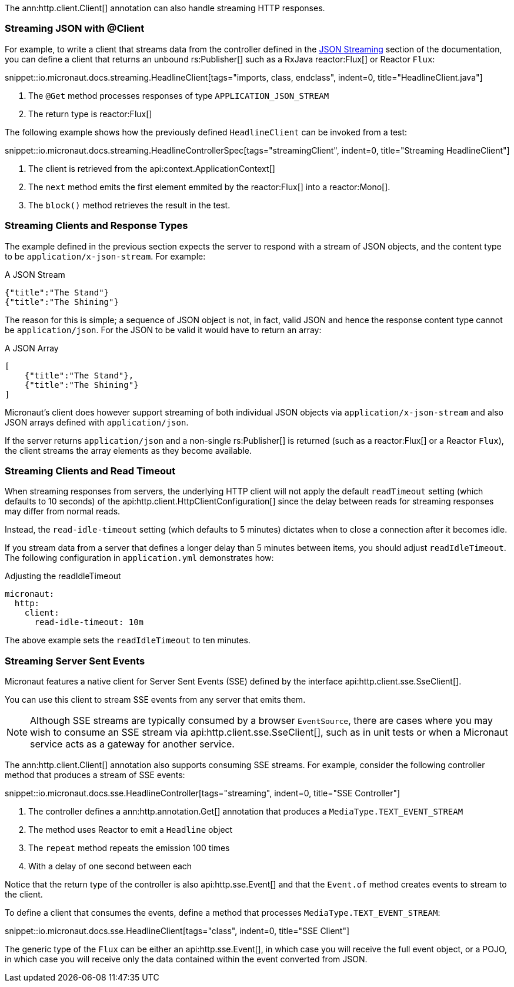 The ann:http.client.Client[] annotation can also handle streaming HTTP responses.

=== Streaming JSON with @Client

For example, to write a client that streams data from the controller defined in the <<clientStreaming, JSON Streaming>> section of the documentation, you can define a client that returns an unbound rs:Publisher[] such as a RxJava reactor:Flux[] or Reactor `Flux`:

snippet::io.micronaut.docs.streaming.HeadlineClient[tags="imports, class, endclass", indent=0, title="HeadlineClient.java"]

<1> The `@Get` method processes responses of type `APPLICATION_JSON_STREAM`
<2> The return type is reactor:Flux[]

The following example shows how the previously defined `HeadlineClient` can be invoked from a test:

snippet::io.micronaut.docs.streaming.HeadlineControllerSpec[tags="streamingClient", indent=0, title="Streaming HeadlineClient"]

<1> The client is retrieved from the api:context.ApplicationContext[]
<2> The `next` method emits the first element emmited by the reactor:Flux[] into a reactor:Mono[].
<3> The `block()` method retrieves the result in the test.

=== Streaming Clients and Response Types

The example defined in the previous section expects the server to respond with a stream of JSON objects, and the content type to be `application/x-json-stream`. For example:

.A JSON Stream
[source,json]
----
{"title":"The Stand"}
{"title":"The Shining"}
----

The reason for this is simple; a sequence of JSON object is not, in fact, valid JSON and hence the response content type cannot be `application/json`. For the JSON to be valid it would have to return an array:

.A JSON Array
[source,json]
----
[
    {"title":"The Stand"},
    {"title":"The Shining"}
]
----

Micronaut's client does however support streaming of both individual JSON objects via `application/x-json-stream` and also JSON arrays defined with `application/json`.

If the server returns `application/json` and a non-single rs:Publisher[] is returned (such as a reactor:Flux[] or a Reactor `Flux`), the client streams the array elements as they become available.

=== Streaming Clients and Read Timeout

When streaming responses from servers, the underlying HTTP client will not apply the default `readTimeout` setting (which defaults to 10 seconds) of the api:http.client.HttpClientConfiguration[] since the delay between reads for streaming responses may differ from normal reads.

Instead, the `read-idle-timeout` setting (which defaults to 5 minutes) dictates when to close a connection after it becomes idle.

If you stream data from a server that defines a longer delay than 5 minutes between items, you should adjust `readIdleTimeout`. The following configuration in `application.yml` demonstrates how:

.Adjusting the readIdleTimeout
[source,yaml]
----
micronaut:
  http:
    client:
      read-idle-timeout: 10m
----

The above example sets the `readIdleTimeout` to ten minutes.

=== Streaming Server Sent Events

Micronaut features a native client for Server Sent Events (SSE) defined by the interface api:http.client.sse.SseClient[].

You can use this client to stream SSE events from any server that emits them.

NOTE: Although SSE streams are typically consumed by a browser `EventSource`, there are cases where you may wish to consume an SSE stream via api:http.client.sse.SseClient[], such as in unit tests or when a Micronaut service acts as a gateway for another service.

The ann:http.client.Client[] annotation also supports consuming SSE streams. For example, consider the following controller method that produces a stream of SSE events:

snippet::io.micronaut.docs.sse.HeadlineController[tags="streaming", indent=0, title="SSE Controller"]

<1> The controller defines a ann:http.annotation.Get[] annotation that produces a `MediaType.TEXT_EVENT_STREAM`
<2> The method uses Reactor to emit a `Headline` object
<3> The `repeat` method repeats the emission 100 times
<4> With a delay of one second between each

Notice that the return type of the controller is also api:http.sse.Event[] and that the `Event.of` method creates events to stream to the client.

To define a client that consumes the events, define a method that processes `MediaType.TEXT_EVENT_STREAM`:

snippet::io.micronaut.docs.sse.HeadlineClient[tags="class", indent=0, title="SSE Client"]

The generic type of the `Flux` can be either an api:http.sse.Event[], in which case you will receive the full event object, or a POJO, in which case you will receive only the data contained within the event converted from JSON.
